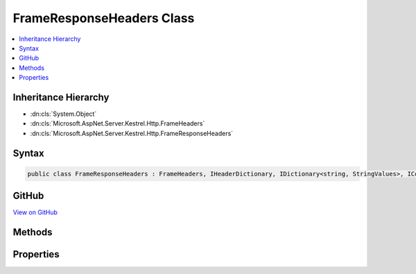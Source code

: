 

FrameResponseHeaders Class
==========================



.. contents:: 
   :local:







Inheritance Hierarchy
---------------------


* :dn:cls:`System.Object`
* :dn:cls:`Microsoft.AspNet.Server.Kestrel.Http.FrameHeaders`
* :dn:cls:`Microsoft.AspNet.Server.Kestrel.Http.FrameResponseHeaders`








Syntax
------

.. code-block:: csharp

   public class FrameResponseHeaders : FrameHeaders, IHeaderDictionary, IDictionary<string, StringValues>, ICollection<KeyValuePair<string, StringValues>>, IEnumerable<KeyValuePair<string, StringValues>>, IEnumerable





GitHub
------

`View on GitHub <https://github.com/aspnet/apidocs/blob/master/aspnet/kestrelhttpserver/src/Microsoft.AspNet.Server.Kestrel/Http/FrameResponseHeaders.cs>`_





.. dn:class:: Microsoft.AspNet.Server.Kestrel.Http.FrameResponseHeaders

Methods
-------

.. dn:class:: Microsoft.AspNet.Server.Kestrel.Http.FrameResponseHeaders
    :noindex:
    :hidden:

    
    .. dn:method:: Microsoft.AspNet.Server.Kestrel.Http.FrameResponseHeaders.AddValueFast(System.String, Microsoft.Extensions.Primitives.StringValues)
    
        
        
        
        :type key: System.String
        
        
        :type value: Microsoft.Extensions.Primitives.StringValues
    
        
        .. code-block:: csharp
    
           protected override void AddValueFast(string key, StringValues value)
    
    .. dn:method:: Microsoft.AspNet.Server.Kestrel.Http.FrameResponseHeaders.Append(System.Byte[], System.Int32, System.Int32, System.String)
    
        
        
        
        :type keyBytes: System.Byte[]
        
        
        :type keyOffset: System.Int32
        
        
        :type keyLength: System.Int32
        
        
        :type value: System.String
    
        
        .. code-block:: csharp
    
           public void Append(byte[] keyBytes, int keyOffset, int keyLength, string value)
    
    .. dn:method:: Microsoft.AspNet.Server.Kestrel.Http.FrameResponseHeaders.ClearFast()
    
        
    
        
        .. code-block:: csharp
    
           protected override void ClearFast()
    
    .. dn:method:: Microsoft.AspNet.Server.Kestrel.Http.FrameResponseHeaders.CopyToFast(System.Collections.Generic.KeyValuePair<System.String, Microsoft.Extensions.Primitives.StringValues>[], System.Int32)
    
        
        
        
        :type array: System.Collections.Generic.KeyValuePair{System.String,Microsoft.Extensions.Primitives.StringValues}[]
        
        
        :type arrayIndex: System.Int32
    
        
        .. code-block:: csharp
    
           protected override void CopyToFast(KeyValuePair<string, StringValues>[] array, int arrayIndex)
    
    .. dn:method:: Microsoft.AspNet.Server.Kestrel.Http.FrameResponseHeaders.GetCountFast()
    
        
        :rtype: System.Int32
    
        
        .. code-block:: csharp
    
           protected override int GetCountFast()
    
    .. dn:method:: Microsoft.AspNet.Server.Kestrel.Http.FrameResponseHeaders.GetEnumerator()
    
        
        :rtype: Microsoft.AspNet.Server.Kestrel.Http.FrameResponseHeaders.Enumerator
    
        
        .. code-block:: csharp
    
           public FrameResponseHeaders.Enumerator GetEnumerator()
    
    .. dn:method:: Microsoft.AspNet.Server.Kestrel.Http.FrameResponseHeaders.GetEnumeratorFast()
    
        
        :rtype: System.Collections.Generic.IEnumerator{System.Collections.Generic.KeyValuePair{System.String,Microsoft.Extensions.Primitives.StringValues}}
    
        
        .. code-block:: csharp
    
           protected override IEnumerator<KeyValuePair<string, StringValues>> GetEnumeratorFast()
    
    .. dn:method:: Microsoft.AspNet.Server.Kestrel.Http.FrameResponseHeaders.GetValueFast(System.String)
    
        
        
        
        :type key: System.String
        :rtype: Microsoft.Extensions.Primitives.StringValues
    
        
        .. code-block:: csharp
    
           protected override StringValues GetValueFast(string key)
    
    .. dn:method:: Microsoft.AspNet.Server.Kestrel.Http.FrameResponseHeaders.RemoveFast(System.String)
    
        
        
        
        :type key: System.String
        :rtype: System.Boolean
    
        
        .. code-block:: csharp
    
           protected override bool RemoveFast(string key)
    
    .. dn:method:: Microsoft.AspNet.Server.Kestrel.Http.FrameResponseHeaders.SetValueFast(System.String, Microsoft.Extensions.Primitives.StringValues)
    
        
        
        
        :type key: System.String
        
        
        :type value: Microsoft.Extensions.Primitives.StringValues
    
        
        .. code-block:: csharp
    
           protected override void SetValueFast(string key, StringValues value)
    
    .. dn:method:: Microsoft.AspNet.Server.Kestrel.Http.FrameResponseHeaders.TryGetValueFast(System.String, out Microsoft.Extensions.Primitives.StringValues)
    
        
        
        
        :type key: System.String
        
        
        :type value: Microsoft.Extensions.Primitives.StringValues
        :rtype: System.Boolean
    
        
        .. code-block:: csharp
    
           protected override bool TryGetValueFast(string key, out StringValues value)
    

Properties
----------

.. dn:class:: Microsoft.AspNet.Server.Kestrel.Http.FrameResponseHeaders
    :noindex:
    :hidden:

    
    .. dn:property:: Microsoft.AspNet.Server.Kestrel.Http.FrameResponseHeaders.HeaderAcceptRanges
    
        
        :rtype: Microsoft.Extensions.Primitives.StringValues
    
        
        .. code-block:: csharp
    
           public StringValues HeaderAcceptRanges { get; set; }
    
    .. dn:property:: Microsoft.AspNet.Server.Kestrel.Http.FrameResponseHeaders.HeaderAge
    
        
        :rtype: Microsoft.Extensions.Primitives.StringValues
    
        
        .. code-block:: csharp
    
           public StringValues HeaderAge { get; set; }
    
    .. dn:property:: Microsoft.AspNet.Server.Kestrel.Http.FrameResponseHeaders.HeaderAllow
    
        
        :rtype: Microsoft.Extensions.Primitives.StringValues
    
        
        .. code-block:: csharp
    
           public StringValues HeaderAllow { get; set; }
    
    .. dn:property:: Microsoft.AspNet.Server.Kestrel.Http.FrameResponseHeaders.HeaderCacheControl
    
        
        :rtype: Microsoft.Extensions.Primitives.StringValues
    
        
        .. code-block:: csharp
    
           public StringValues HeaderCacheControl { get; set; }
    
    .. dn:property:: Microsoft.AspNet.Server.Kestrel.Http.FrameResponseHeaders.HeaderConnection
    
        
        :rtype: Microsoft.Extensions.Primitives.StringValues
    
        
        .. code-block:: csharp
    
           public StringValues HeaderConnection { get; set; }
    
    .. dn:property:: Microsoft.AspNet.Server.Kestrel.Http.FrameResponseHeaders.HeaderContentEncoding
    
        
        :rtype: Microsoft.Extensions.Primitives.StringValues
    
        
        .. code-block:: csharp
    
           public StringValues HeaderContentEncoding { get; set; }
    
    .. dn:property:: Microsoft.AspNet.Server.Kestrel.Http.FrameResponseHeaders.HeaderContentLanguage
    
        
        :rtype: Microsoft.Extensions.Primitives.StringValues
    
        
        .. code-block:: csharp
    
           public StringValues HeaderContentLanguage { get; set; }
    
    .. dn:property:: Microsoft.AspNet.Server.Kestrel.Http.FrameResponseHeaders.HeaderContentLength
    
        
        :rtype: Microsoft.Extensions.Primitives.StringValues
    
        
        .. code-block:: csharp
    
           public StringValues HeaderContentLength { get; set; }
    
    .. dn:property:: Microsoft.AspNet.Server.Kestrel.Http.FrameResponseHeaders.HeaderContentLocation
    
        
        :rtype: Microsoft.Extensions.Primitives.StringValues
    
        
        .. code-block:: csharp
    
           public StringValues HeaderContentLocation { get; set; }
    
    .. dn:property:: Microsoft.AspNet.Server.Kestrel.Http.FrameResponseHeaders.HeaderContentMD5
    
        
        :rtype: Microsoft.Extensions.Primitives.StringValues
    
        
        .. code-block:: csharp
    
           public StringValues HeaderContentMD5 { get; set; }
    
    .. dn:property:: Microsoft.AspNet.Server.Kestrel.Http.FrameResponseHeaders.HeaderContentRange
    
        
        :rtype: Microsoft.Extensions.Primitives.StringValues
    
        
        .. code-block:: csharp
    
           public StringValues HeaderContentRange { get; set; }
    
    .. dn:property:: Microsoft.AspNet.Server.Kestrel.Http.FrameResponseHeaders.HeaderContentType
    
        
        :rtype: Microsoft.Extensions.Primitives.StringValues
    
        
        .. code-block:: csharp
    
           public StringValues HeaderContentType { get; set; }
    
    .. dn:property:: Microsoft.AspNet.Server.Kestrel.Http.FrameResponseHeaders.HeaderDate
    
        
        :rtype: Microsoft.Extensions.Primitives.StringValues
    
        
        .. code-block:: csharp
    
           public StringValues HeaderDate { get; set; }
    
    .. dn:property:: Microsoft.AspNet.Server.Kestrel.Http.FrameResponseHeaders.HeaderETag
    
        
        :rtype: Microsoft.Extensions.Primitives.StringValues
    
        
        .. code-block:: csharp
    
           public StringValues HeaderETag { get; set; }
    
    .. dn:property:: Microsoft.AspNet.Server.Kestrel.Http.FrameResponseHeaders.HeaderExpires
    
        
        :rtype: Microsoft.Extensions.Primitives.StringValues
    
        
        .. code-block:: csharp
    
           public StringValues HeaderExpires { get; set; }
    
    .. dn:property:: Microsoft.AspNet.Server.Kestrel.Http.FrameResponseHeaders.HeaderKeepAlive
    
        
        :rtype: Microsoft.Extensions.Primitives.StringValues
    
        
        .. code-block:: csharp
    
           public StringValues HeaderKeepAlive { get; set; }
    
    .. dn:property:: Microsoft.AspNet.Server.Kestrel.Http.FrameResponseHeaders.HeaderLastModified
    
        
        :rtype: Microsoft.Extensions.Primitives.StringValues
    
        
        .. code-block:: csharp
    
           public StringValues HeaderLastModified { get; set; }
    
    .. dn:property:: Microsoft.AspNet.Server.Kestrel.Http.FrameResponseHeaders.HeaderLocation
    
        
        :rtype: Microsoft.Extensions.Primitives.StringValues
    
        
        .. code-block:: csharp
    
           public StringValues HeaderLocation { get; set; }
    
    .. dn:property:: Microsoft.AspNet.Server.Kestrel.Http.FrameResponseHeaders.HeaderPragma
    
        
        :rtype: Microsoft.Extensions.Primitives.StringValues
    
        
        .. code-block:: csharp
    
           public StringValues HeaderPragma { get; set; }
    
    .. dn:property:: Microsoft.AspNet.Server.Kestrel.Http.FrameResponseHeaders.HeaderProxyAutheticate
    
        
        :rtype: Microsoft.Extensions.Primitives.StringValues
    
        
        .. code-block:: csharp
    
           public StringValues HeaderProxyAutheticate { get; set; }
    
    .. dn:property:: Microsoft.AspNet.Server.Kestrel.Http.FrameResponseHeaders.HeaderRetryAfter
    
        
        :rtype: Microsoft.Extensions.Primitives.StringValues
    
        
        .. code-block:: csharp
    
           public StringValues HeaderRetryAfter { get; set; }
    
    .. dn:property:: Microsoft.AspNet.Server.Kestrel.Http.FrameResponseHeaders.HeaderServer
    
        
        :rtype: Microsoft.Extensions.Primitives.StringValues
    
        
        .. code-block:: csharp
    
           public StringValues HeaderServer { get; set; }
    
    .. dn:property:: Microsoft.AspNet.Server.Kestrel.Http.FrameResponseHeaders.HeaderSetCookie
    
        
        :rtype: Microsoft.Extensions.Primitives.StringValues
    
        
        .. code-block:: csharp
    
           public StringValues HeaderSetCookie { get; set; }
    
    .. dn:property:: Microsoft.AspNet.Server.Kestrel.Http.FrameResponseHeaders.HeaderTrailer
    
        
        :rtype: Microsoft.Extensions.Primitives.StringValues
    
        
        .. code-block:: csharp
    
           public StringValues HeaderTrailer { get; set; }
    
    .. dn:property:: Microsoft.AspNet.Server.Kestrel.Http.FrameResponseHeaders.HeaderTransferEncoding
    
        
        :rtype: Microsoft.Extensions.Primitives.StringValues
    
        
        .. code-block:: csharp
    
           public StringValues HeaderTransferEncoding { get; set; }
    
    .. dn:property:: Microsoft.AspNet.Server.Kestrel.Http.FrameResponseHeaders.HeaderUpgrade
    
        
        :rtype: Microsoft.Extensions.Primitives.StringValues
    
        
        .. code-block:: csharp
    
           public StringValues HeaderUpgrade { get; set; }
    
    .. dn:property:: Microsoft.AspNet.Server.Kestrel.Http.FrameResponseHeaders.HeaderVary
    
        
        :rtype: Microsoft.Extensions.Primitives.StringValues
    
        
        .. code-block:: csharp
    
           public StringValues HeaderVary { get; set; }
    
    .. dn:property:: Microsoft.AspNet.Server.Kestrel.Http.FrameResponseHeaders.HeaderVia
    
        
        :rtype: Microsoft.Extensions.Primitives.StringValues
    
        
        .. code-block:: csharp
    
           public StringValues HeaderVia { get; set; }
    
    .. dn:property:: Microsoft.AspNet.Server.Kestrel.Http.FrameResponseHeaders.HeaderWWWAuthenticate
    
        
        :rtype: Microsoft.Extensions.Primitives.StringValues
    
        
        .. code-block:: csharp
    
           public StringValues HeaderWWWAuthenticate { get; set; }
    
    .. dn:property:: Microsoft.AspNet.Server.Kestrel.Http.FrameResponseHeaders.HeaderWarning
    
        
        :rtype: Microsoft.Extensions.Primitives.StringValues
    
        
        .. code-block:: csharp
    
           public StringValues HeaderWarning { get; set; }
    

